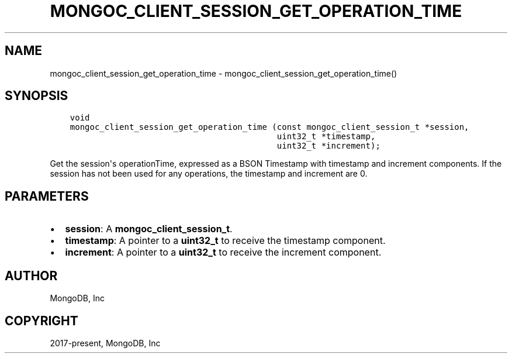 .\" Man page generated from reStructuredText.
.
.TH "MONGOC_CLIENT_SESSION_GET_OPERATION_TIME" "3" "Feb 02, 2021" "1.17.4" "libmongoc"
.SH NAME
mongoc_client_session_get_operation_time \- mongoc_client_session_get_operation_time()
.
.nr rst2man-indent-level 0
.
.de1 rstReportMargin
\\$1 \\n[an-margin]
level \\n[rst2man-indent-level]
level margin: \\n[rst2man-indent\\n[rst2man-indent-level]]
-
\\n[rst2man-indent0]
\\n[rst2man-indent1]
\\n[rst2man-indent2]
..
.de1 INDENT
.\" .rstReportMargin pre:
. RS \\$1
. nr rst2man-indent\\n[rst2man-indent-level] \\n[an-margin]
. nr rst2man-indent-level +1
.\" .rstReportMargin post:
..
.de UNINDENT
. RE
.\" indent \\n[an-margin]
.\" old: \\n[rst2man-indent\\n[rst2man-indent-level]]
.nr rst2man-indent-level -1
.\" new: \\n[rst2man-indent\\n[rst2man-indent-level]]
.in \\n[rst2man-indent\\n[rst2man-indent-level]]u
..
.SH SYNOPSIS
.INDENT 0.0
.INDENT 3.5
.sp
.nf
.ft C
void
mongoc_client_session_get_operation_time (const mongoc_client_session_t *session,
                                          uint32_t *timestamp,
                                          uint32_t *increment);
.ft P
.fi
.UNINDENT
.UNINDENT
.sp
Get the session\(aqs operationTime, expressed as a BSON Timestamp with timestamp and increment components. If the session has not been used for any operations, the timestamp and increment are 0.
.SH PARAMETERS
.INDENT 0.0
.IP \(bu 2
\fBsession\fP: A \fBmongoc_client_session_t\fP\&.
.IP \(bu 2
\fBtimestamp\fP: A pointer to a \fBuint32_t\fP to receive the timestamp component.
.IP \(bu 2
\fBincrement\fP: A pointer to a \fBuint32_t\fP to receive the increment component.
.UNINDENT
.SH AUTHOR
MongoDB, Inc
.SH COPYRIGHT
2017-present, MongoDB, Inc
.\" Generated by docutils manpage writer.
.
